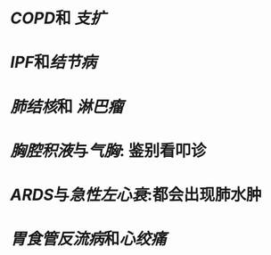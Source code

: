 * [[COPD]]和 [[支扩]]
* [[IPF]]和[[结节病]]
* [[肺结核]]和 [[淋巴瘤]]
* [[胸腔积液]]与[[气胸]]: 鉴别看叩诊
* [[ARDS]]与[[急性左心衰]]:都会出现肺水肿
* [[胃食管反流病]]和[[心绞痛]]